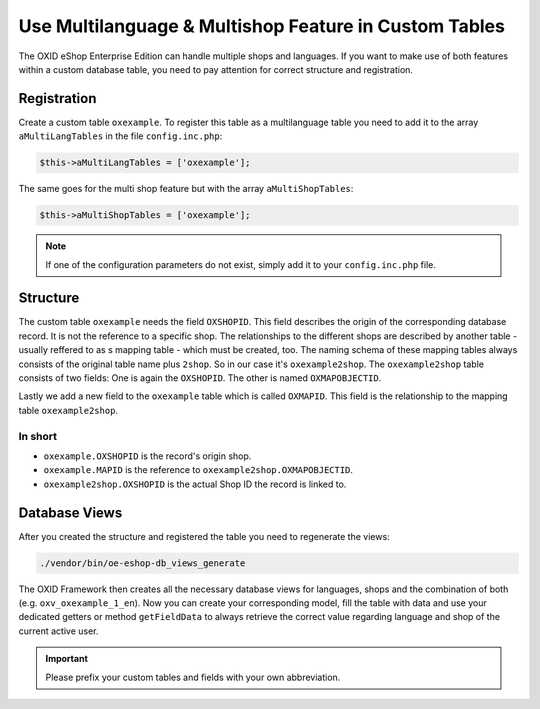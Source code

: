 Use Multilanguage & Multishop Feature in Custom Tables
======================================================

The OXID eShop Enterprise Edition can handle multiple shops and languages. If you want to make use of both features within a custom database table, you need to pay attention for correct structure and registration.

Registration
------------

Create a custom table ``oxexample``. To register this table as a multilanguage table you need to add it to the array ``aMultiLangTables`` in the file ``config.inc.php``:

.. code:: php

    $this->aMultiLangTables = ['oxexample'];

The same goes for the multi shop feature but with the array ``aMultiShopTables``:

.. code:: php

    $this->aMultiShopTables = ['oxexample'];

.. note::

    If one of the configuration parameters do not exist, simply add it to your ``config.inc.php`` file.


Structure
---------

The custom table ``oxexample`` needs the field ``OXSHOPID``. This field describes the origin of the corresponding database record. It is not the reference to a specific shop. The relationships to the different shops are described by another table - usually reffered to as s mapping table - which must be created, too. The naming schema of these mapping tables always consists of the original table name plus ``2shop``. So in our case it's ``oxexample2shop``. The ``oxexample2shop`` table consists of two fields: One is again the ``OXSHOPID``. The other is named ``OXMAPOBJECTID``.

Lastly we add a new field to the ``oxexample`` table which is called ``OXMAPID``. This field is the relationship to the mapping table ``oxexample2shop``.

In short
^^^^^^^^

- ``oxexample.OXSHOPID`` is the record's origin shop.
- ``oxexample.MAPID`` is the reference to ``oxexample2shop.OXMAPOBJECTID``.
- ``oxexample2shop.OXSHOPID`` is the actual Shop ID the record is linked to.


Database Views
--------------

After you created the structure and registered the table you need to regenerate the views:

.. code:: bash

    ./vendor/bin/oe-eshop-db_views_generate

The OXID Framework then creates all the necessary database views for languages, shops and the combination of both (e.g. ``oxv_oxexample_1_en``). Now you can create your corresponding model, fill the table with data and use your dedicated getters or method ``getFieldData`` to always retrieve the correct value regarding language and shop of the current active user.


.. important::

    Please prefix your custom tables and fields with your own abbreviation.
